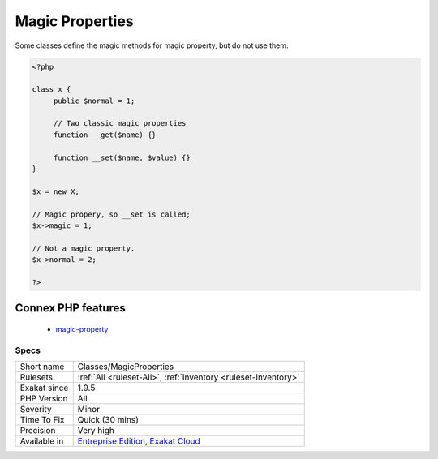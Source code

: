 .. _classes-magicproperties:

.. _magic-properties:

Magic Properties
++++++++++++++++

.. meta\:\:
	:description:
		Magic Properties: List of magic properties used in the code.
	:twitter:card: summary_large_image
	:twitter:site: @exakat
	:twitter:title: Magic Properties
	:twitter:description: Magic Properties: List of magic properties used in the code
	:twitter:creator: @exakat
	:twitter:image:src: https://www.exakat.io/wp-content/uploads/2020/06/logo-exakat.png
	:og:image: https://www.exakat.io/wp-content/uploads/2020/06/logo-exakat.png
	:og:title: Magic Properties
	:og:type: article
	:og:description: List of magic properties used in the code
	:og:url: https://php-tips.readthedocs.io/en/latest/tips/Classes/MagicProperties.html
	:og:locale: en
  List of magic properties used in the code. A magic property is a property called on a object, whose class doesn't define that properties, and define the related magic properties ``__get`` and ``__set``. `Static <https://www.php.net/manual/en/language.oop5.static.php>`_ properties cannot be magic.

Some classes define the magic methods for magic property, but do not use them. 


.. code-block:: php
   
   <?php
   
   class x {
   	public $normal = 1;
   	
   	// Two classic magic properties
   	function __get($name) {}
   
   	function __set($name, $value) {}
   }
   
   $x = new X;
   
   // Magic propery, so __set is called;
   $x->magic = 1;
   
   // Not a magic property.
   $x->normal = 2;
   
   ?>
Connex PHP features
-------------------

  + `magic-property <https://php-dictionary.readthedocs.io/en/latest/dictionary/magic-property.ini.html>`_


Specs
_____

+--------------+-------------------------------------------------------------------------------------------------------------------------+
| Short name   | Classes/MagicProperties                                                                                                 |
+--------------+-------------------------------------------------------------------------------------------------------------------------+
| Rulesets     | :ref:`All <ruleset-All>`, :ref:`Inventory <ruleset-Inventory>`                                                          |
+--------------+-------------------------------------------------------------------------------------------------------------------------+
| Exakat since | 1.9.5                                                                                                                   |
+--------------+-------------------------------------------------------------------------------------------------------------------------+
| PHP Version  | All                                                                                                                     |
+--------------+-------------------------------------------------------------------------------------------------------------------------+
| Severity     | Minor                                                                                                                   |
+--------------+-------------------------------------------------------------------------------------------------------------------------+
| Time To Fix  | Quick (30 mins)                                                                                                         |
+--------------+-------------------------------------------------------------------------------------------------------------------------+
| Precision    | Very high                                                                                                               |
+--------------+-------------------------------------------------------------------------------------------------------------------------+
| Available in | `Entreprise Edition <https://www.exakat.io/entreprise-edition>`_, `Exakat Cloud <https://www.exakat.io/exakat-cloud/>`_ |
+--------------+-------------------------------------------------------------------------------------------------------------------------+


